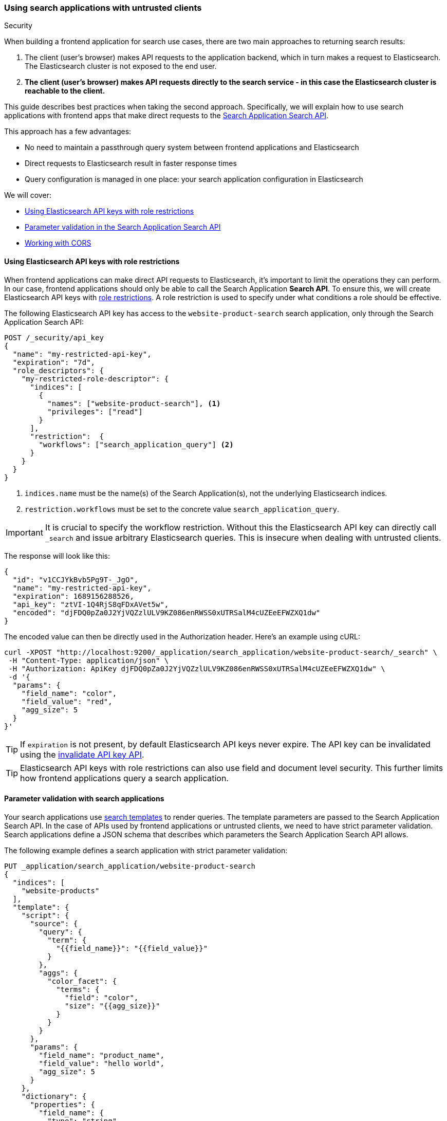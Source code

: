 [#search-application-security]
=== Using search applications with untrusted clients
++++
<titleabbrev>Security</titleabbrev>
++++

When building a frontend application for search use cases, there are two main approaches to returning search results:

. The client (user's browser) makes API requests to the application backend, which in turn makes a request to Elasticsearch.
The Elasticsearch cluster is not exposed to the end user.
. *The client (user's browser) makes API requests directly to the search service - in this case the Elasticsearch cluster is reachable to the client.*

This guide describes best practices when taking the second approach.
Specifically, we will explain how to use search applications with frontend apps that make direct requests to the <<search-application-search,Search Application Search API>>.

This approach has a few advantages:

* No need to maintain a passthrough query system between frontend applications and Elasticsearch
* Direct requests to Elasticsearch result in faster response times
* Query configuration is managed in one place: your search application configuration in Elasticsearch

We will cover:

* <<search-application-security-key-restrictions>>
* <<search-application-security-parameter-validation,Parameter validation in the Search Application Search API>>
* <<search-application-security-cors,Working with CORS>>

[discrete]
[[search-application-security-key-restrictions]]
==== Using Elasticsearch API keys with role restrictions

When frontend applications can make direct API requests to Elasticsearch, it's important to limit the operations they can perform.
In our case, frontend applications should only be able to call the Search Application *Search API*.
To ensure this, we will create Elasticsearch API keys with <<role-restriction,role restrictions>>.
A role restriction is used to specify under what conditions a role should be effective.

The following Elasticsearch API key has access to the `website-product-search` search application, only through the Search Application Search API:

[source,console]
----
POST /_security/api_key
{
  "name": "my-restricted-api-key",
  "expiration": "7d",
  "role_descriptors": {
    "my-restricted-role-descriptor": {
      "indices": [
        {
          "names": ["website-product-search"], <1>
          "privileges": ["read"]
        }
      ],
      "restriction":  {
        "workflows": ["search_application_query"] <2>
      }
    }
  }
}
----
// TEST[skip:TODO]

<1> `indices.name` must be the name(s) of the Search Application(s), not the underlying Elasticsearch indices.
<2> `restriction.workflows` must be set to the concrete value `search_application_query`.

[IMPORTANT]
====
It is crucial to specify the workflow restriction.
Without this the Elasticsearch API key can directly call `_search` and issue arbitrary Elasticsearch queries.
This is insecure when dealing with untrusted clients.
====

The response will look like this:

[source,console-result]
----
{
  "id": "v1CCJYkBvb5Pg9T-_JgO",
  "name": "my-restricted-api-key",
  "expiration": 1689156288526,
  "api_key": "ztVI-1Q4RjS8qFDxAVet5w",
  "encoded": "djFDQ0pZa0J2YjVQZzlULV9KZ086enRWSS0xUTRSalM4cUZEeEFWZXQ1dw"
}
----
// TEST[skip:TODO]

The encoded value can then be directly used in the Authorization header.
Here's an example using cURL:

[source,shell]
----
curl -XPOST "http://localhost:9200/_application/search_application/website-product-search/_search" \
 -H "Content-Type: application/json" \
 -H "Authorization: ApiKey djFDQ0pZa0J2YjVQZzlULV9KZ086enRWSS0xUTRSalM4cUZEeEFWZXQ1dw" \
 -d '{
  "params": {
    "field_name": "color",
    "field_value": "red",
    "agg_size": 5
  }
}'
----

[TIP]
====
If `expiration` is not present, by default Elasticsearch API keys never expire.
The API key can be invalidated using the <<security-api-invalidate-api-key,invalidate API key API>>.
====

[TIP]
====
Elasticsearch API keys with role restrictions can also use field and document level security.
This further limits how frontend applications query a search application.
====

[discrete]
[[search-application-security-parameter-validation]]
==== Parameter validation with search applications

Your search applications use <<search-application-api, search templates>> to render queries.
The template parameters are passed to the Search Application Search API.
In the case of APIs used by frontend applications or untrusted clients, we need to have strict parameter validation.
Search applications define a JSON schema that describes which parameters the Search Application Search API allows.

The following example defines a search application with strict parameter validation:

[source,console]
----
PUT _application/search_application/website-product-search
{
  "indices": [
    "website-products"
  ],
  "template": {
    "script": {
      "source": {
        "query": {
          "term": {
            "{{field_name}}": "{{field_value}}"
          }
        },
        "aggs": {
          "color_facet": {
            "terms": {
              "field": "color",
              "size": "{{agg_size}}"
            }
          }
        }
      },
      "params": {
        "field_name": "product_name",
        "field_value": "hello world",
        "agg_size": 5
      }
    },
    "dictionary": {
      "properties": {
        "field_name": {
          "type": "string",
          "enum": ["name", "color", "description"]
        },
        "field_value": {
          "type": "string"
        },
        "agg_size": {
          "type": "integer",
          "minimum": 1,
          "maximum": 10
        }
      },
      "required": [
        "field_name"
      ],
      "additionalProperties": false
    }
  }
}
----
// TEST[skip:TODO]

Using that definition, the Search Application Search API performs the following parameter validation:

* It only accepts the `field_name`, `field_value` and `aggs_size` parameters
* `field_name` is restricted to only take the values "name", "color" and "description"
* `agg_size` defines the size of the term aggregation and it can only take values between `1` and `10`

[discrete]
[[search-application-security-cors]]
==== Working with CORS

Using this approach means that your user's browser will make requests to the Elasticsearch API directly.
Elasticsearch supports https://developer.mozilla.org/en-US/docs/Web/HTTP/CORS[Cross-Origin Resource Sharing (CORS)^], but this feature is disabled by default.
Therefore the browser will block these requests.

There are two workarounds for this:

* <<search-application-security-cors-elasticsearch, Enable CORS on Elasticsearch>>
* <<search-application-security-cors-proxy-request, Proxy the request through a server that supports CORS>>

[discrete]
[[search-application-security-cors-elasticsearch]]
===== Enable CORS on Elasticsearch

This is the simplest option.
Enable CORS on Elasticsearch by adding the following to your `elasticsearch.yml` file:

[source,yaml]
----
http.cors.allow-origin: "*" # Only use unrestricted value for local development
# Use a specific origin value in production, like `http.cors.allow-origin: "https://<my-website-domain.example>"`
http.cors.enabled: true
http.cors.allow-credentials: true
http.cors.allow-methods: OPTIONS, POST
http.cors.allow-headers: X-Requested-With, X-Auth-Token, Content-Type, Content-Length, Authorization, Access-Control-Allow-Headers, Accept
----

On Elastic Cloud, you can do this by {cloud}/ec-add-user-settings.html#ec-add-user-settings[editing your Elasticsearch user settings].

. From your deployment menu, go to the *Edit* page.
. In the *Elasticsearch* section, select *Manage user settings and extensions*.
. Update the user settings with the configuration above.
. Select *Save changes*.

[discrete]
[[search-application-security-cors-proxy-request]]
===== Proxy the request through a server that supports CORS

If you are unable to enable CORS on Elasticsearch, you can proxy the request through a server that supports CORS.
This is more complicated, but is a viable option.

[discrete]
[[search-application-security-learn-more]]
==== Learn more

* <<role-restriction,Role restrictions>>
* <<document-level-security,Document level security>> 
* <<field-level-security,Field level security>>
* <<search-application-api, APIs>>
** <<put-search-application,PUT Search Application API>>
** <<search-application-search,Search Application Search API>>